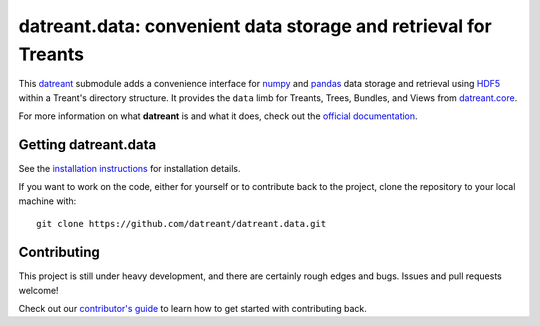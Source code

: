 ================================================================
datreant.data: convenient data storage and retrieval for Treants
================================================================

|docs| |build| |cov|

This `datreant`_ submodule adds a convenience interface for `numpy`_ and
`pandas`_ data storage and retrieval using `HDF5`_ within a Treant's directory
structure. It provides the ``data`` limb for Treants, Trees, Bundles, and Views
from `datreant.core`_.

For more information on what **datreant** is and what it does, check out the
`official documentation`_.

.. _`official documentation`: http://datreant.readthedocs.org/

.. _`datreant`: http://datreant.org/
.. _`numpy`: http://www.numpy.org/
.. _`pandas`: http://pandas.pydata.org/
.. _`HDF5`: https://www.hdfgroup.org/HDF5/whatishdf5.html

.. _`datreant.core`: https://github.com/datreant/datreant.core

Getting datreant.data
=====================
See the `installation instructions`_ for installation details.

If you want to work on the code, either for yourself or to contribute back to
the project, clone the repository to your local machine with::

    git clone https://github.com/datreant/datreant.data.git

.. _`installation instructions`: http://datreantdata.readthedocs.org/en/develop/install.html

Contributing
============
This project is still under heavy development, and there are certainly rough
edges and bugs. Issues and pull requests welcome! 

Check out our `contributor's guide`_ to learn how to get started with
contributing back.

.. _`contributor's guide`: http://datreant.readthedocs.org/en/develop/contributing.html

.. |docs| image:: http://readthedocs.org/projects/datreantdata/badge/?version=develop
    :target: http://datreantdata.readthedocs.org/en/latest/?badge=develop
    :alt: Documentation Status

.. |build| image:: https://travis-ci.org/datreant/datreant.data.svg?branch=develop
    :target: https://travis-ci.org/datreant/datreant.data

.. |cov| image:: https://codecov.io/github/datreant/datreant.data/coverage.svg?branch=develop
    :target: https://codecov.io/github/datreant/datreant.data?branch=develop
